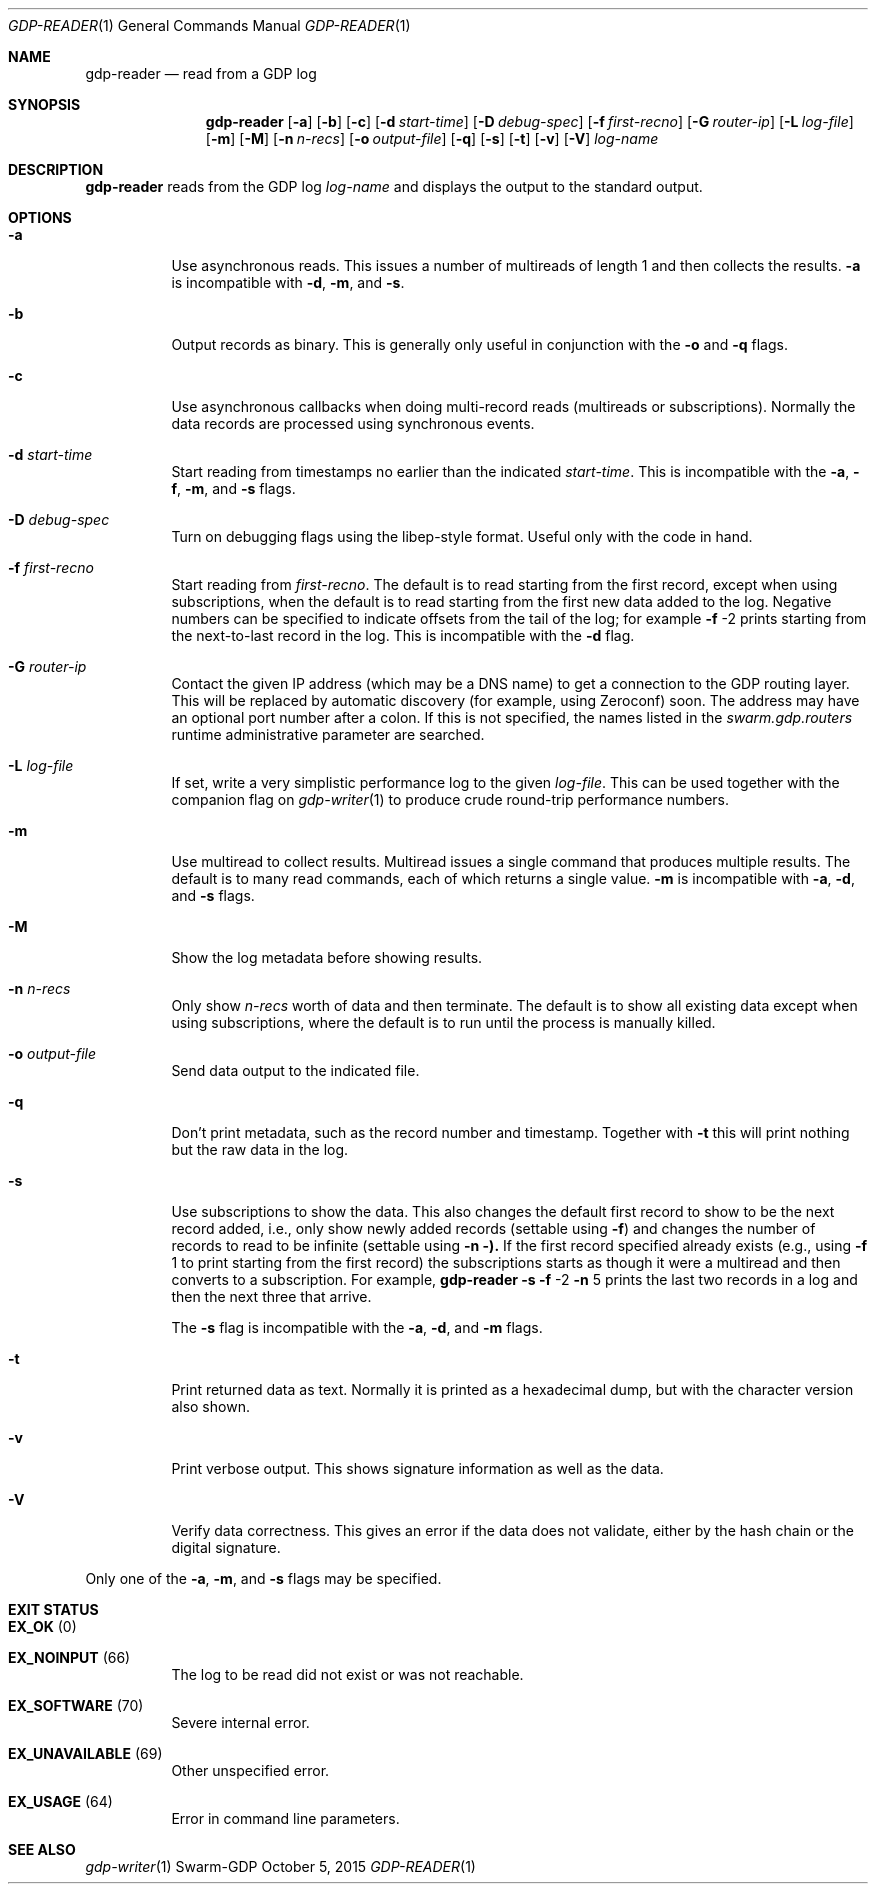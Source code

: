 .Dd October 5, 2015
.Dt GDP-READER 1
.Os Swarm-GDP
.Sh NAME
.Nm gdp-reader
.Nd read from a GDP log
.Sh SYNOPSIS
.Nm
.Op Fl a
.Op Fl b
.Op Fl c
.Op Fl d Ar start-time
.Op Fl D Ar debug-spec
.Op Fl f Ar first-recno
.Op Fl G Ar router-ip
.Op Fl L Ar log-file
.Op Fl m
.Op Fl M
.Op Fl n Ar n-recs
.Op Fl o Ar output-file
.Op Fl q
.Op Fl s
.Op Fl t
.Op Fl v
.Op Fl V
.Ar log-name
.
.Sh DESCRIPTION
.Nm
reads from the GDP log
.Ar log-name
and displays the output to the standard output.
.
.Sh OPTIONS
.Bl -tag
.
.It Fl a
Use asynchronous reads.
This issues a number of multireads of length 1
and then collects the results.
.Fl a
is incompatible with
.Fl d ,
.Fl m ,
and
.Fl s .
.
.It Fl b
Output records as binary.
This is generally only useful in conjunction with the
.Fl o
and
.Fl q
flags.
.
.It Fl c
Use asynchronous callbacks when doing multi-record reads
(multireads or subscriptions).
Normally the data records are processed using synchronous events.
.
.It Fl d Ar start-time
Start reading from timestamps no earlier than the indicated
.Ar start-time .
This is incompatible with the
.Fl a ,
.Fl f ,
.Fl m ,
and
.Fl s
flags.
.
.It Fl D Ar debug-spec
Turn on debugging flags using the libep-style format.
Useful only with the code in hand.
.
.It Fl f Ar first-recno
Start reading from
.Ar first-recno .
The default is to read starting from the first record,
except when using subscriptions, when the default is to read
starting from the first new data added to the log.
Negative numbers can be specified to indicate offsets from the tail of the log;
for example
.Fl f
\-2
prints starting from the next-to-last record in the log.
This is incompatible with the
.Fl d
flag.
.
.It Fl G Ar router-ip
Contact the given IP address (which may be a DNS name)
to get a connection to the GDP routing layer.
This will be replaced by automatic discovery
(for example, using Zeroconf)
soon.
The address may have an optional port number after a colon.
If this is not specified,
the names listed in the
.Va swarm.gdp.routers
runtime administrative parameter
are searched.
.
.It Fl L Ar log-file
If set, write a very simplistic performance log to the given
.Ar log-file .
This can be used together with the companion flag on
.Xr gdp-writer 1
to produce crude round-trip performance numbers.
.
.It Fl m
Use multiread to collect results.
Multiread issues a single command that produces multiple results.
The default is to many read commands, each of which returns a single value.
.Fl m
is incompatible with
.Fl a ,
.Fl d ,
and
.Fl s
flags.
.
.It Fl M
Show the log metadata before showing results.
.
.It Fl n Ar n-recs
Only show
.Ar n-recs
worth of data and then terminate.
The default is to show all existing data
except when using subscriptions,
where the default is to run until the process is manually killed.
.
.It Fl o Ar output-file
Send data output to the indicated file.
.
.It Fl q
Don't print metadata, such as the record number and timestamp.
Together with
.Fl t
this will print nothing but the raw data in the log.
.
.It Fl s
Use subscriptions to show the data.
This also changes the default first record to show to be the next record added,
i.e., only show newly added records
(settable using
.Fl f )
and changes the number of records to read to be infinite
(settable using
.Fl n ).
If the first record specified already exists (e.g., using
.Fl f
1
to print starting from the first record)
the subscriptions starts as though it were a multiread
and then converts to a subscription.
For example,
.Nm
.Fl s
.Fl f
\-2
.Fl n
5
prints the last two records in a log
and then the next three that arrive.
.Pp
The
.Fl s
flag is incompatible with the
.Fl a ,
.Fl d ,
and
.Fl m
flags.
.
.It Fl t
Print returned data as text.
Normally it is printed as a hexadecimal dump,
but with the character version also shown.
.
.It Fl v
Print verbose output.
This shows signature information as well as the data.
.
.It Fl V
Verify data correctness.
This gives an error if the data does not validate,
either by the hash chain or the digital signature.
.
.El
.
.Pp
Only one of the
.Fl a ,
.Fl m ,
and
.Fl s
flags may be specified.
.
.Sh EXIT STATUS
.Bl -tag
.It Li EX_OK No (0) 
.It Li EX_NOINPUT No (66)
The log to be read did not exist or was not reachable.
.It Li EX_SOFTWARE No (70)
Severe internal error.
.It Li EX_UNAVAILABLE No (69)
Other unspecified error.
.It Li EX_USAGE No (64)
Error in command line parameters.
.El
.
.\".Sh ADMINISTRATIVE PARAMETERS
.\".Sh ENVIRONMENT
.\".Sh FILES
.Sh SEE ALSO
.Xr gdp-writer 1
.\".Sh EXAMPLES
.\".Sh BUGS
